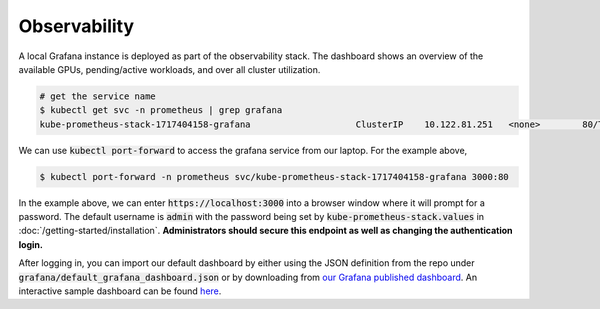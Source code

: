 .. _observability:

Observability
=============

.. figure:: ../images/dashboard.png
   :width: 120%
   :align: center
   :alt: dashboard
   :class: no-scaled-link

A local Grafana instance is deployed as part of the observability stack.
The dashboard shows an overview of the available GPUs, pending/active workloads, and over all cluster utilization.

.. code-block:: console

    # get the service name
    $ kubectl get svc -n prometheus | grep grafana
    kube-prometheus-stack-1717404158-grafana                    ClusterIP    10.122.81.251   <none>        80/TCP                    4d2h

We can use :code:`kubectl port-forward` to access the grafana service from our laptop. For the example above,

.. code-block:: console

    $ kubectl port-forward -n prometheus svc/kube-prometheus-stack-1717404158-grafana 3000:80

In the example above, we can enter :code:`https://localhost:3000` into a browser window where it will prompt for a password. 
The default username is :code:`admin` with the password being set by :code:`kube-prometheus-stack.values` in :doc:`/getting-started/installation`.
**Administrators should secure this endpoint as well as changing the authentication login.**

After logging in, you can import our default dashboard by either using the JSON definition from the repo under :code:`grafana/default_grafana_dashboard.json`
or by downloading from `our Grafana published dashboard <https://grafana.com/grafana/dashboards/21231-konduktor/>`_.
An interactive sample dashboard can be found `here <https://snapshots.raintank.io/dashboard/snapshot/5x2e6d2A24Rkxdnu8ozpSgG4utXg1cZX>`_.
